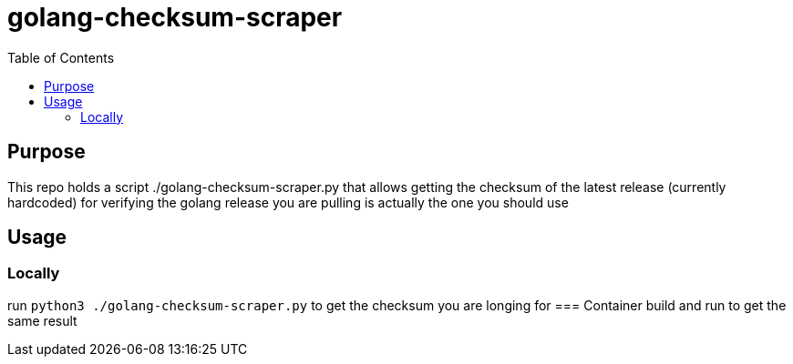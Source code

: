= golang-checksum-scraper 
:toc:

== Purpose
This repo holds a script ./golang-checksum-scraper.py that allows getting the checksum of the latest release (currently hardcoded) for verifying the golang release you are pulling is actually the one you should use

== Usage
=== Locally
run `python3 ./golang-checksum-scraper.py` to get the checksum you are longing for
=== Container
build and run to get the same result
